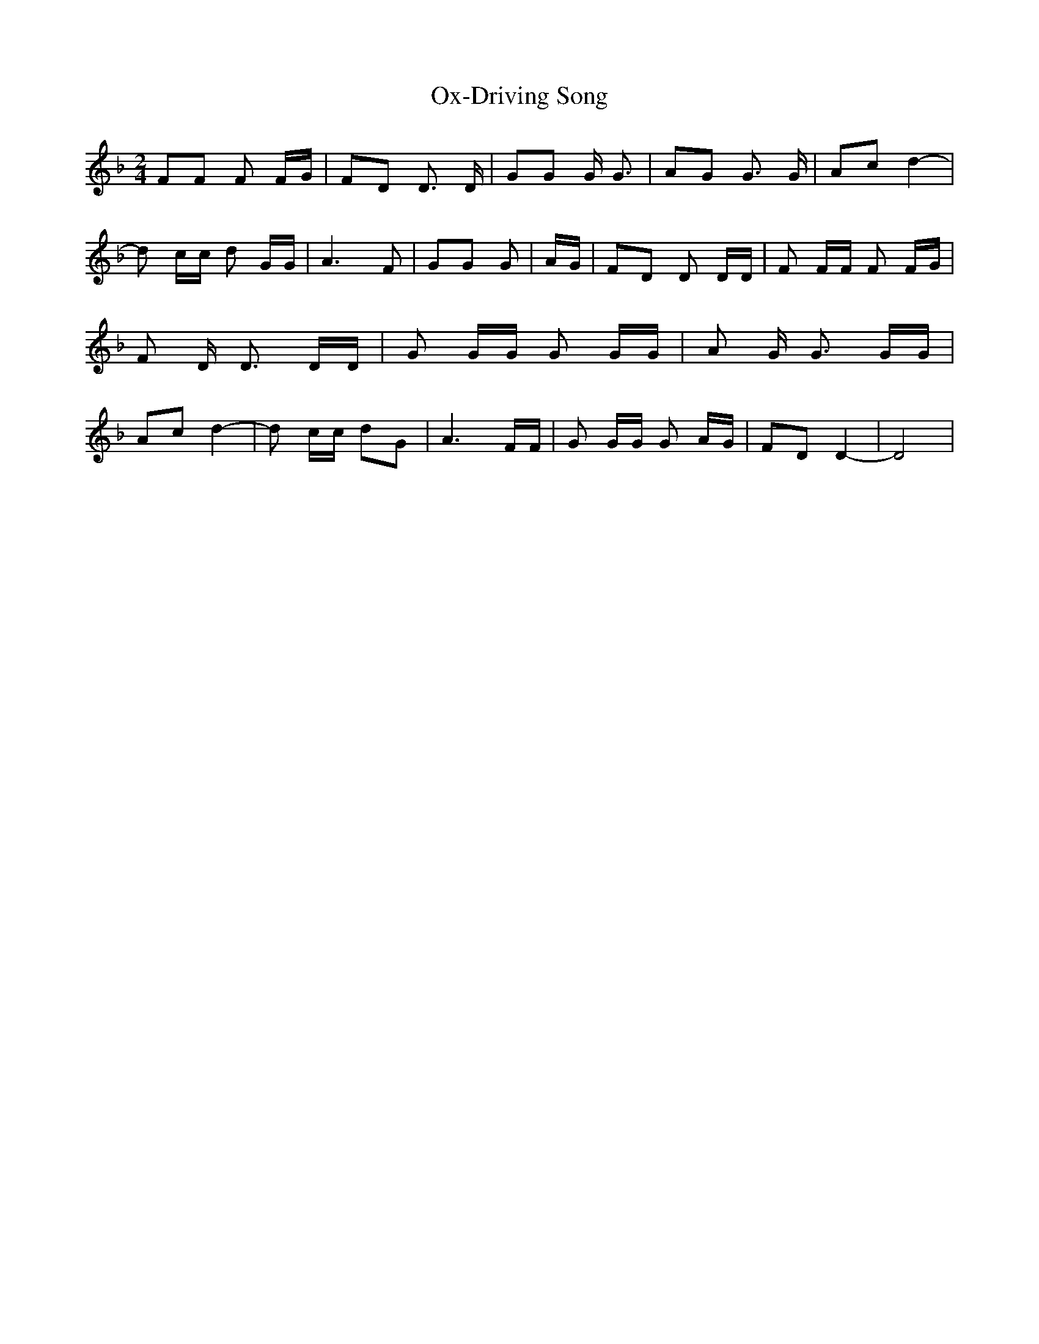 % Generated more or less automatically by swtoabc by Erich Rickheit KSC
X:1
T:Ox-Driving Song
M:2/4
L:1/8
K:F
 FF F F/2G/2| FD D3/2 D/2| GG G/2 G3/2| AG G3/2 G/2| Ac d2-| d c/2c/2 d G/2G/2|\
 A3 F| GG G| A/2G/2| FD D D/2D/2| F F/2F/2 F F/2G/2| F D/2 D3/2 D/2D/2|\
 G G/2G/2 G G/2G/2| A G/2 G3/2 G/2G/2| Ac d2-| d c/2c/2 dG| A3 F/2F/2|\
 G G/2G/2 G A/2G/2| FD D2-| D4|

